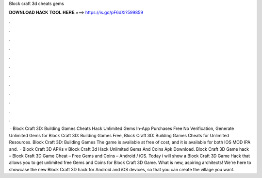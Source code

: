 Block craft 3d cheats gems

𝐃𝐎𝐖𝐍𝐋𝐎𝐀𝐃 𝐇𝐀𝐂𝐊 𝐓𝐎𝐎𝐋 𝐇𝐄𝐑𝐄 ===> https://is.gd/pF6dXi?599859

.

.

.

.

.

.

.

.

.

.

.

.

 · Block Craft 3D: Building Games Cheats Hack Unlimited Gems In-App Purchases Free No Verification, Generate Unlimited Gems for Block Craft 3D: Building Games Free, Block Craft 3D: Building Games Cheats for Unlimited Resources. Block Craft 3D: Building Games The game is available at free of cost, and it is available for both IOS MOD IPA and.  · Block Craft 3D APKs v Block Craft 3d Hack Unlimited Gems And Coins Apk Download. Block Craft 3D Game hack – Block Craft 3D Game Cheat – Free Gems and Coins – Android / iOS. Today i will show a Block Craft 3D Game Hack that allows you to get unlimited free Gems and Coins for Block Craft 3D Game. What is new, aspiring architects! We're here to showcase the new Block Craft 3D hack for Android and iOS devices, so that you can create the village you want.
